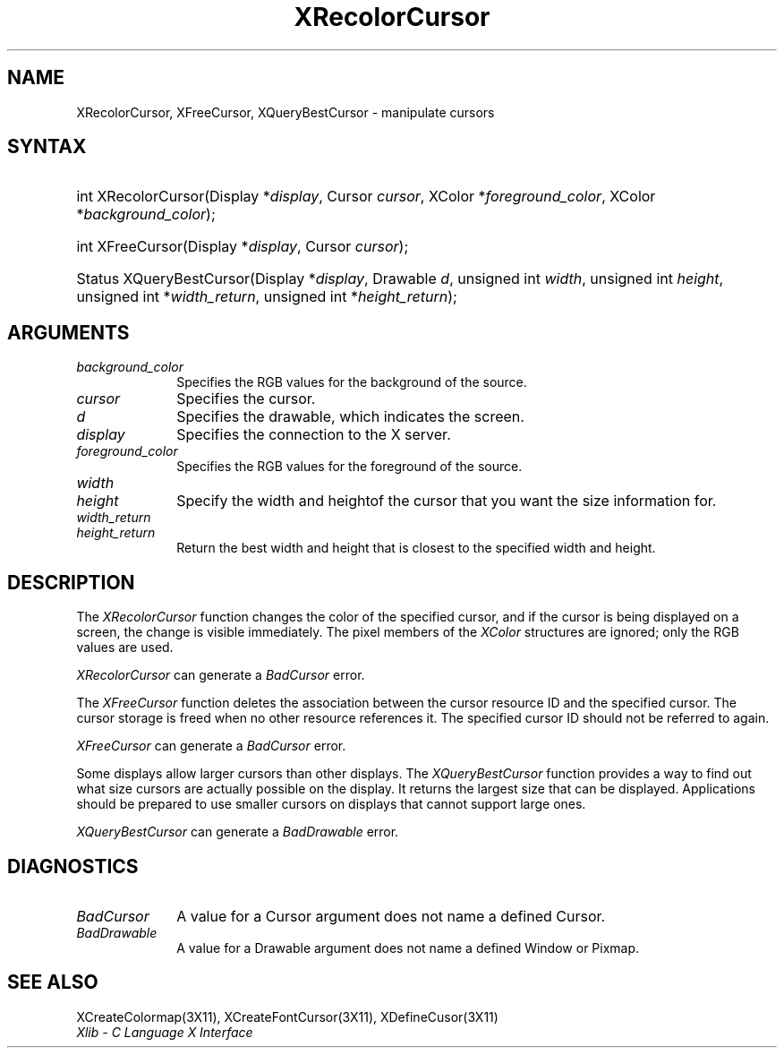 .\" Copyright \(co 1985, 1986, 1987, 1988, 1989, 1990, 1991, 1994, 1996 X Consortium
.\"
.\" Permission is hereby granted, free of charge, to any person obtaining
.\" a copy of this software and associated documentation files (the
.\" "Software"), to deal in the Software without restriction, including
.\" without limitation the rights to use, copy, modify, merge, publish,
.\" distribute, sublicense, and/or sell copies of the Software, and to
.\" permit persons to whom the Software is furnished to do so, subject to
.\" the following conditions:
.\"
.\" The above copyright notice and this permission notice shall be included
.\" in all copies or substantial portions of the Software.
.\"
.\" THE SOFTWARE IS PROVIDED "AS IS", WITHOUT WARRANTY OF ANY KIND, EXPRESS
.\" OR IMPLIED, INCLUDING BUT NOT LIMITED TO THE WARRANTIES OF
.\" MERCHANTABILITY, FITNESS FOR A PARTICULAR PURPOSE AND NONINFRINGEMENT.
.\" IN NO EVENT SHALL THE X CONSORTIUM BE LIABLE FOR ANY CLAIM, DAMAGES OR
.\" OTHER LIABILITY, WHETHER IN AN ACTION OF CONTRACT, TORT OR OTHERWISE,
.\" ARISING FROM, OUT OF OR IN CONNECTION WITH THE SOFTWARE OR THE USE OR
.\" OTHER DEALINGS IN THE SOFTWARE.
.\"
.\" Except as contained in this notice, the name of the X Consortium shall
.\" not be used in advertising or otherwise to promote the sale, use or
.\" other dealings in this Software without prior written authorization
.\" from the X Consortium.
.\"
.\" Copyright \(co 1985, 1986, 1987, 1988, 1989, 1990, 1991 by
.\" Digital Equipment Corporation
.\"
.\" Portions Copyright \(co 1990, 1991 by
.\" Tektronix, Inc.
.\"
.\" Permission to use, copy, modify and distribute this documentation for
.\" any purpose and without fee is hereby granted, provided that the above
.\" copyright notice appears in all copies and that both that copyright notice
.\" and this permission notice appear in all copies, and that the names of
.\" Digital and Tektronix not be used in in advertising or publicity pertaining
.\" to this documentation without specific, written prior permission.
.\" Digital and Tektronix makes no representations about the suitability
.\" of this documentation for any purpose.
.\" It is provided ``as is'' without express or implied warranty.
.\" 
.\" $XFree86: xc/doc/man/X11/XRecCur.man,v 1.4 2005/02/11 03:02:55 dawes Exp $
.\"
.ds xT X Toolkit Intrinsics \- C Language Interface
.ds xW Athena X Widgets \- C Language X Toolkit Interface
.ds xL Xlib \- C Language X Interface
.ds xC Inter-Client Communication Conventions Manual
.na
.de Ds
.nf
.\\$1D \\$2 \\$1
.ft 1
.\".ps \\n(PS
.\".if \\n(VS>=40 .vs \\n(VSu
.\".if \\n(VS<=39 .vs \\n(VSp
..
.de De
.ce 0
.if \\n(BD .DF
.nr BD 0
.in \\n(OIu
.if \\n(TM .ls 2
.sp \\n(DDu
.fi
..
.de FD
.LP
.KS
.TA .5i 3i
.ta .5i 3i
.nf
..
.de FN
.fi
.KE
.LP
..
.de IN		\" send an index entry to the stderr
..
.de C{
.KS
.nf
.D
.\"
.\"	choose appropriate monospace font
.\"	the imagen conditional, 480,
.\"	may be changed to L if LB is too
.\"	heavy for your eyes...
.\"
.ie "\\*(.T"480" .ft L
.el .ie "\\*(.T"300" .ft L
.el .ie "\\*(.T"202" .ft PO
.el .ie "\\*(.T"aps" .ft CW
.el .ft R
.ps \\n(PS
.ie \\n(VS>40 .vs \\n(VSu
.el .vs \\n(VSp
..
.de C}
.DE
.R
..
.de Pn
.ie t \\$1\fB\^\\$2\^\fR\\$3
.el \\$1\fI\^\\$2\^\fP\\$3
..
.de ZN
.ie t \fB\^\\$1\^\fR\\$2
.el \fI\^\\$1\^\fP\\$2
..
.de hN
.ie t <\fB\\$1\fR>\\$2
.el <\fI\\$1\fP>\\$2
..
.de NT
.ne 7
.ds NO Note
.if \\n(.$>$1 .if !'\\$2'C' .ds NO \\$2
.if \\n(.$ .if !'\\$1'C' .ds NO \\$1
.ie n .sp
.el .sp 10p
.TB
.ce
\\*(NO
.ie n .sp
.el .sp 5p
.if '\\$1'C' .ce 99
.if '\\$2'C' .ce 99
.in +5n
.ll -5n
.R
..
.		\" Note End -- doug kraft 3/85
.de NE
.ce 0
.in -5n
.ll +5n
.ie n .sp
.el .sp 10p
..
.ny0
.TH XRecolorCursor 3X11 __vendorversion__ "XLIB FUNCTIONS"
.SH NAME
XRecolorCursor, XFreeCursor, XQueryBestCursor \- manipulate cursors
.SH SYNTAX
.HP
int XRecolorCursor\^(\^Display *\fIdisplay\fP\^, Cursor \fIcursor\fP\^, XColor
*\fIforeground_color\fP\^, XColor *\fIbackground_color\fP\^); 
.HP
int XFreeCursor\^(\^Display *\fIdisplay\fP\^, Cursor \fIcursor\fP\^); 
.HP
Status XQueryBestCursor\^(\^Display *\fIdisplay\fP\^, Drawable \fId\fP\^,
unsigned int \fIwidth\fP\^, unsigned int \fIheight\fP\^, unsigned int
*\fIwidth_return\fP\^, unsigned int *\fIheight_return\fP\^); 
.SH ARGUMENTS
.IP \fIbackground_color\fP 1i
Specifies the RGB values for the background of the source.
.IP \fIcursor\fP 1i
Specifies the cursor. 
.ds Dr , which indicates the screen
.IP \fId\fP 1i
Specifies the drawable\*(Dr. 
.IP \fIdisplay\fP 1i
Specifies the connection to the X server.
.IP \fIforeground_color\fP 1i
Specifies the RGB values for the foreground of the source. 
.ds Wh  of the cursor that you want the size information for
.IP \fIwidth\fP 1i
.br
.ns
.IP \fIheight\fP 1i
Specify the width and height\*(Wh.
.IP \fIwidth_return\fP 1i
.br
.ns
.IP \fIheight_return\fP 1i
Return the best width and height that is closest to the specified width 
and height.
.SH DESCRIPTION
The
.ZN XRecolorCursor
function changes the color of the specified cursor, and
if the cursor is being displayed on a screen,
the change is visible immediately.
The pixel members of the
.ZN XColor
structures are ignored; only the RGB values are used.
.LP
.ZN XRecolorCursor
can generate a
.ZN BadCursor 
error.
.LP
The
.ZN XFreeCursor
function deletes the association between the cursor resource ID 
and the specified cursor.
The cursor storage is freed when no other resource references it.
The specified cursor ID should not be referred to again.
.LP
.ZN XFreeCursor
can generate a
.ZN BadCursor 
error.
.LP
Some displays allow larger cursors than other displays.
The
.ZN XQueryBestCursor
function provides a way to find out what size cursors are actually
possible on the display.
.IN "Cursor" "limitations" 
It returns the largest size that can be displayed.
Applications should be prepared to use smaller cursors on displays that
cannot support large ones.
.LP
.ZN XQueryBestCursor
can generate a
.ZN BadDrawable 
error.
.SH DIAGNOSTICS
.TP 1i
.ZN BadCursor
A value for a Cursor argument does not name a defined Cursor.
.TP 1i
.ZN BadDrawable
A value for a Drawable argument does not name a defined Window or Pixmap.
.SH "SEE ALSO"
XCreateColormap(3X11),
XCreateFontCursor(3X11),
XDefineCusor(3X11)
.br
\fI\*(xL\fP
